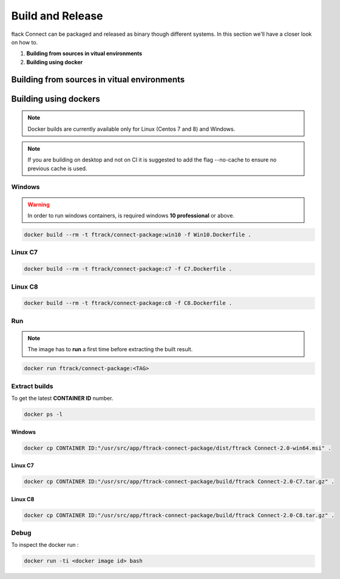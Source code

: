 ..
    :copyright: Copyright (c) 2018 ftrack

#################
Build and Release
#################

ftack Connect can be packaged and released as binary though different systems.
In this section we'll have a closer look on how to.


1) **Building from sources in vitual environments**
2) **Building using docker**


Building from sources in vitual environments
============================================





Building using dockers
======================

.. note:: 
    
    Docker builds are currently available only for Linux (Centos 7 and 8) and Windows. 

.. note::

   If you are building on desktop and not on CI it is suggested to add the flag --no-cache to ensure no previous cache is used.



Windows
-------

.. warning::

    In order to run windows containers, is required windows **10 professional** or above.


.. code-block::

   docker build --rm -t ftrack/connect-package:win10 -f Win10.Dockerfile .


Linux C7
--------

.. code-block::

    docker build --rm -t ftrack/connect-package:c7 -f C7.Dockerfile .


Linux C8
--------

.. code-block::

    docker build --rm -t ftrack/connect-package:c8 -f C8.Dockerfile .





Run 
---

.. note::

    The image has to **run** a first time before extracting the built result.


.. code-block::

    docker run ftrack/connect-package:<TAG>


Extract builds
--------------

To get the latest **CONTAINER ID** number.

.. code-block::

    docker ps -l



Windows
.......

.. code-block::

    docker cp CONTAINER ID:"/usr/src/app/ftrack-connect-package/dist/ftrack Connect-2.0-win64.msi" .


Linux C7
........

.. code-block::

    docker cp CONTAINER ID:"/usr/src/app/ftrack-connect-package/build/ftrack Connect-2.0-C7.tar.gz" .


Linux C8
........

.. code-block::

    docker cp CONTAINER ID:"/usr/src/app/ftrack-connect-package/build/ftrack Connect-2.0-C8.tar.gz" .


Debug
-----


To inspect the docker run :

.. code-block::

    docker run -ti <docker image id> bash


